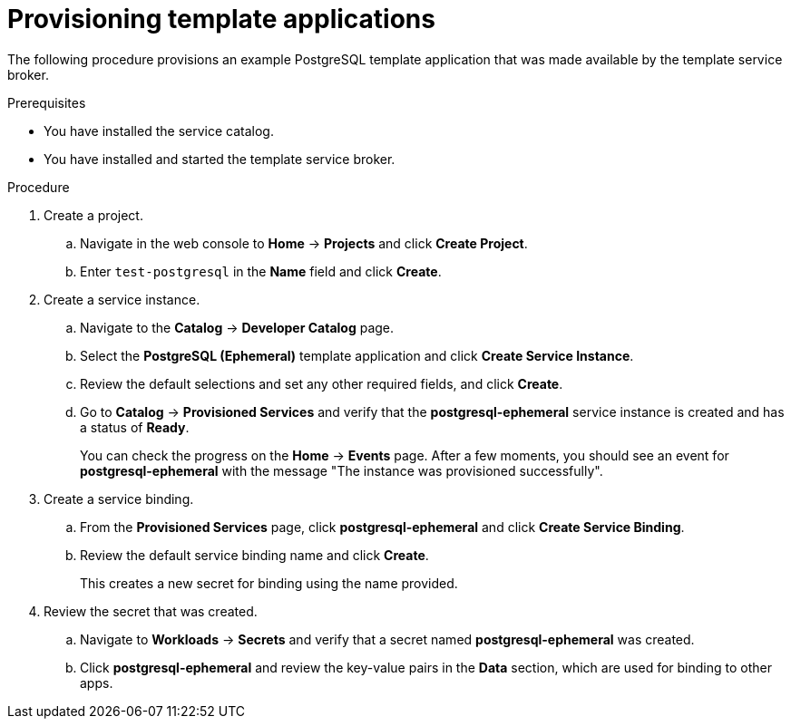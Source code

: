 // Module included in the following assemblies:
//
// * applications/service_brokers/provisioning-template-application-bundle.adoc

[id="sb-provision-template-application-{context}"]
= Provisioning template applications

The following procedure provisions an example PostgreSQL template application
that was made available by the template service broker.

.Prerequisites

* You have installed the service catalog.
* You have installed and started the template service broker.

.Procedure

. Create a project.
.. Navigate in the web console to *Home* -> *Projects* and click
*Create Project*.
.. Enter `test-postgresql` in the *Name* field and click *Create*.

. Create a service instance.
.. Navigate to the *Catalog* -> *Developer Catalog* page.
.. Select the *PostgreSQL (Ephemeral)* template application and click
*Create Service Instance*.
.. Review the default selections and set any other required fields, and click
*Create*.
.. Go to *Catalog* -> *Provisioned Services* and verify that the
*postgresql-ephemeral* service instance is created and has a status of *Ready*.
+
You can check the progress on the *Home* -> *Events* page. After a few moments,
you should see an event for *postgresql-ephemeral* with the message "The
instance was provisioned successfully".

. Create a service binding.
+
.. From the *Provisioned Services* page, click *postgresql-ephemeral* and click
*Create Service Binding*.
.. Review the default service binding name and click *Create*.
+
This creates a new secret for binding using the name provided.

. Review the secret that was created.
.. Navigate to *Workloads* -> *Secrets* and verify that a secret named
*postgresql-ephemeral* was created.
.. Click *postgresql-ephemeral* and review the key-value pairs in the *Data*
section, which are used for binding to other apps.

